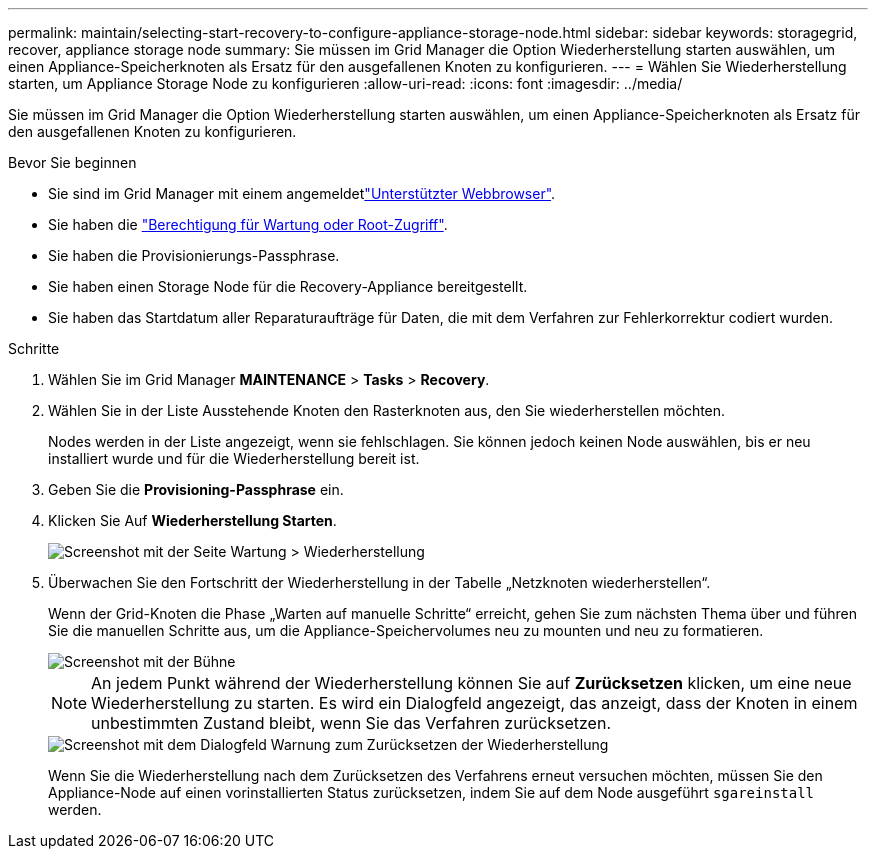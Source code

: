 ---
permalink: maintain/selecting-start-recovery-to-configure-appliance-storage-node.html 
sidebar: sidebar 
keywords: storagegrid, recover, appliance storage node 
summary: Sie müssen im Grid Manager die Option Wiederherstellung starten auswählen, um einen Appliance-Speicherknoten als Ersatz für den ausgefallenen Knoten zu konfigurieren. 
---
= Wählen Sie Wiederherstellung starten, um Appliance Storage Node zu konfigurieren
:allow-uri-read: 
:icons: font
:imagesdir: ../media/


[role="lead"]
Sie müssen im Grid Manager die Option Wiederherstellung starten auswählen, um einen Appliance-Speicherknoten als Ersatz für den ausgefallenen Knoten zu konfigurieren.

.Bevor Sie beginnen
* Sie sind im Grid Manager mit einem angemeldetlink:../admin/web-browser-requirements.html["Unterstützter Webbrowser"].
* Sie haben die link:../admin/admin-group-permissions.html["Berechtigung für Wartung oder Root-Zugriff"].
* Sie haben die Provisionierungs-Passphrase.
* Sie haben einen Storage Node für die Recovery-Appliance bereitgestellt.
* Sie haben das Startdatum aller Reparaturaufträge für Daten, die mit dem Verfahren zur Fehlerkorrektur codiert wurden.


.Schritte
. Wählen Sie im Grid Manager *MAINTENANCE* > *Tasks* > *Recovery*.
. Wählen Sie in der Liste Ausstehende Knoten den Rasterknoten aus, den Sie wiederherstellen möchten.
+
Nodes werden in der Liste angezeigt, wenn sie fehlschlagen. Sie können jedoch keinen Node auswählen, bis er neu installiert wurde und für die Wiederherstellung bereit ist.

. Geben Sie die *Provisioning-Passphrase* ein.
. Klicken Sie Auf *Wiederherstellung Starten*.
+
image::../media/4b_select_recovery_node.png[Screenshot mit der Seite Wartung > Wiederherstellung]

. Überwachen Sie den Fortschritt der Wiederherstellung in der Tabelle „Netzknoten wiederherstellen“.
+
Wenn der Grid-Knoten die Phase „Warten auf manuelle Schritte“ erreicht, gehen Sie zum nächsten Thema über und führen Sie die manuellen Schritte aus, um die Appliance-Speichervolumes neu zu mounten und neu zu formatieren.

+
image::../media/recovery_reset_button.gif[Screenshot mit der Bühne, die auf manuelle Schritte wartet]

+

NOTE: An jedem Punkt während der Wiederherstellung können Sie auf *Zurücksetzen* klicken, um eine neue Wiederherstellung zu starten. Es wird ein Dialogfeld angezeigt, das anzeigt, dass der Knoten in einem unbestimmten Zustand bleibt, wenn Sie das Verfahren zurücksetzen.

+
image::../media/recovery_reset_warning.gif[Screenshot mit dem Dialogfeld Warnung zum Zurücksetzen der Wiederherstellung]

+
Wenn Sie die Wiederherstellung nach dem Zurücksetzen des Verfahrens erneut versuchen möchten, müssen Sie den Appliance-Node auf einen vorinstallierten Status zurücksetzen, indem Sie auf dem Node ausgeführt `sgareinstall` werden.


